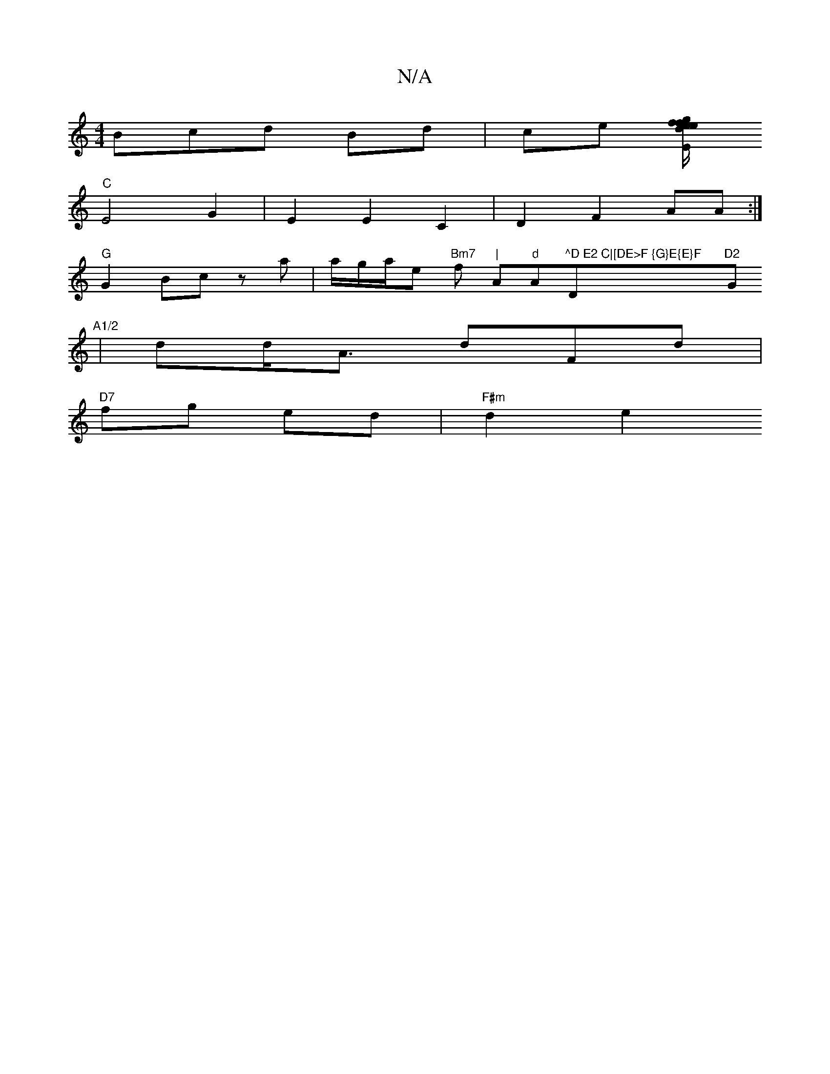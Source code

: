 X:1
T:N/A
M:4/4
R:N/A
K:Cmajor
3Bcd Bd | ce [{g}f1/2 f{d}e>e"Em"GG Ae |ga f{g}df<g | G2 BG DF|
"C"E4 G2|E2 E2 C2|D2 F2AA:|
"G"G2 Bc za|a/g/a/e "Bm7"f "|"A"d"Am"^^D E2 C|[DE>F {G}E{E}F "D"D2 "G"A1/2
|dd<A dFd|
"D7"fg ed | "F#m"d2 e2